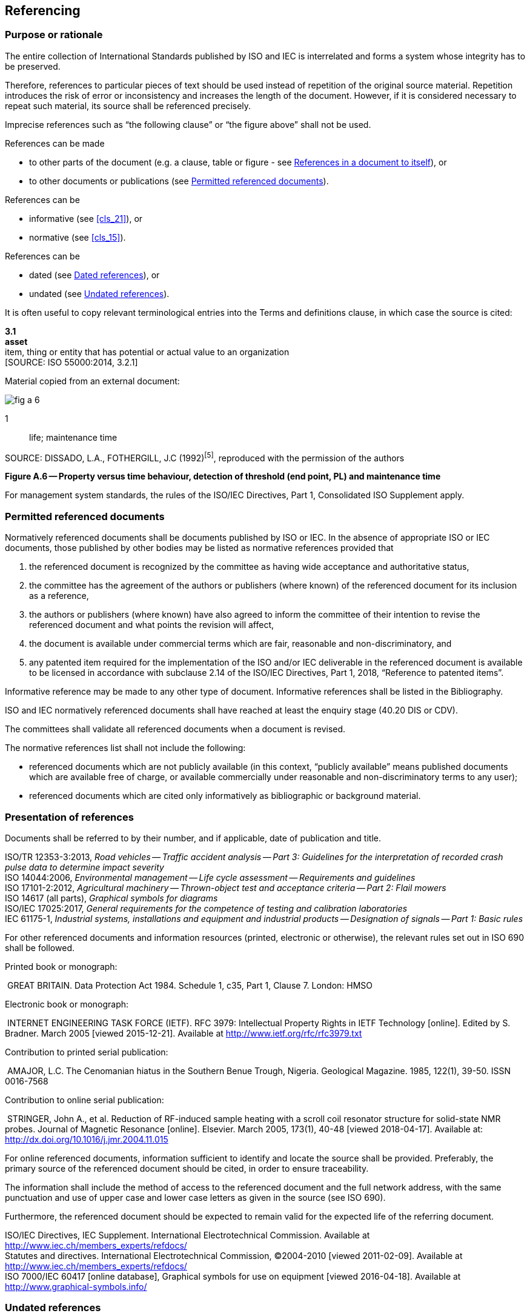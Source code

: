 
[[cls_10]]
== Referencing

[[scls_10-1]]
=== Purpose or rationale

The entire collection of International Standards published by ISO and IEC is interrelated and forms a system whose integrity has to be preserved.

Therefore, references to particular pieces of text should be used instead of repetition of the original source material. Repetition introduces the risk of error or inconsistency and increases the length of the document. However, if it is considered necessary to repeat such material, its source shall be referenced precisely.

Imprecise references such as "`the following clause`" or "`the figure above`" shall not be used.

References can be made

* to other parts of the document (e.g. a clause, table or figure - see <<scls_10-6>>), or
* to other documents or publications (see <<scls_10-2>>).

References can be

* informative (see <<cls_21>>), or
* normative (see <<cls_15>>).

References can be

* dated (see <<scls_10-5>>), or
* undated (see <<scls_10-4>>).


====
It is often useful to copy relevant terminological entries into the Terms and definitions clause, in which case the source is cited:

[align=left]
*3.1* +
*asset* +
item, thing or entity that has potential or actual value to an organization +
&#x200c;[SOURCE: ISO 55000:2014, 3.2.1]
====


====
Material copied from an external document:

[%unnumbered]
image::fig_a-6.jpg[]

[%key]
1:: life; maintenance time

SOURCE: DISSADO, L.A., FOTHERGILL, J.C (1992)^[5]^, reproduced with the permission of the authors

[align=center]
*Figure A.6 -- Property versus time behaviour, detection of threshold (end point, PL) and maintenance time*
====


For management system standards, the rules of the ISO/IEC Directives, Part 1, Consolidated ISO Supplement apply.


[[scls_10-2]]
=== Permitted referenced documents

Normatively referenced documents shall be documents published by ISO or IEC. In the absence of appropriate ISO or IEC documents, those published by other bodies may be listed as normative references provided that

. the referenced document is recognized by the committee as having wide acceptance and authoritative status,
. the committee has the agreement of the authors or publishers (where known) of the referenced document for its inclusion as a reference,
. the authors or publishers (where known) have also agreed to inform the committee of their intention to revise the referenced document and what points the revision will affect,
. the document is available under commercial terms which are fair, reasonable and non-discriminatory, and
. [[item_10-2-e]]any patented item required for the implementation of the ISO and/or IEC deliverable in the referenced document is available to be licensed in accordance with subclause 2.14 of the ISO/IEC Directives, Part 1, 2018, "`Reference to patented items`".

Informative reference may be made to any other type of document. Informative references shall be listed in the Bibliography.

ISO and IEC normatively referenced documents shall have reached at least the enquiry stage (40.20 DIS or CDV).

The committees shall validate all referenced documents when a document is revised.

The normative references list shall not include the following:

* referenced documents which are not publicly available (in this context, "`publicly available`" means published documents which are available free of charge, or available commercially under reasonable and non-discriminatory terms to any user);
* referenced documents which are cited only informatively as bibliographic or background material.


[[scls_10-3]]
=== Presentation of references

Documents shall be referred to by their number, and if applicable, date of publication and title.

====
ISO/TR 12353-3:2013, _Road vehicles -- Traffic accident analysis -- Part 3: Guidelines for the interpretation of recorded crash pulse data to determine impact severity_ +
ISO 14044:2006, _Environmental management -- Life cycle assessment -- Requirements and guidelines_ +
ISO 17101-2:2012, _Agricultural machinery -- Thrown-object test and acceptance criteria -- Part 2: Flail mowers_ +
ISO 14617 (all parts), _Graphical symbols for diagrams_ +
ISO/IEC 17025:2017, _General requirements for the competence of testing and calibration laboratories_ +
IEC 61175-1, _Industrial systems, installations and equipment and industrial products -- Designation of signals -- Part 1: Basic rules_
====


For other referenced documents and information resources (printed, electronic or otherwise), the relevant rules set out in ISO 690 shall be followed.

====
Printed book or monograph:

{nbsp}GREAT BRITAIN. Data Protection Act 1984. Schedule 1, c35, Part 1, Clause 7. London: HMSO

Electronic book or monograph:

{nbsp}INTERNET ENGINEERING TASK FORCE (IETF). RFC 3979: Intellectual Property Rights in IETF Technology [online]. Edited by S. Bradner. March 2005 [viewed 2015-12-21]. Available at http://www.ietf.org/rfc/rfc3979.txt

Contribution to printed serial publication:

{nbsp}AMAJOR, L.C. The Cenomanian hiatus in the Southern Benue Trough, Nigeria. Geological Magazine. 1985, 122(1), 39-50. ISSN 0016-7568

Contribution to online serial publication:

{nbsp}STRINGER, John A., et al. Reduction of RF-induced sample heating with a scroll coil resonator structure for solid-state NMR probes. Journal of Magnetic Resonance [online]. Elsevier. March 2005, 173(1), 40-48 [viewed 2018-04-17]. Available at: http://dx.doi.org/10.1016/j.jmr.2004.11.015
====

For online referenced documents, information sufficient to identify and locate the source shall be provided. Preferably, the primary source of the referenced document should be cited, in order to ensure traceability.

The information shall include the method of access to the referenced document and the full network address, with the same punctuation and use of upper case and lower case letters as given in the source (see ISO 690).

Furthermore, the referenced document should be expected to remain valid for the expected life of the referring document.


====
ISO/IEC Directives, IEC Supplement. International Electrotechnical Commission. Available at http://www.iec.ch/members_experts/refdocs/ +
Statutes and directives. International Electrotechnical Commission, (C)2004-2010 [viewed 2011-02-09]. Available at http://www.iec.ch/members_experts/refdocs/ +
ISO 7000/IEC 60417 [online database], Graphical symbols for use on equipment [viewed 2016-04-18]. Available at http://www.graphical-symbols.info/
====


[[scls_10-4]]
=== Undated references

Undated references may be made:

* only to a complete document;
* if it will be possible to use all future changes of the referenced document for the purposes of the referring document;
* when it is understood that the reference will include all amendments to and revisions of the referenced document.

The date of publication or dash (see <<scls_10-5>>) shall not be given for undated references. When an undated reference is to all parts of a document, the standard identifier shall be followed by "`(all parts)`".

In the Normative references clause or Bibliography, use the following forms to list undated references.

====
[cols="2",options="unnumbered"]
|===
| _IEC 60335 (all parts), Household and similar electrical appliances -- Safety_ + | Reference to all parts
| _IEC 60335-1, Household and similar electrical appliances -- Safety -- Part 1: General requirements_ | Reference to a single part
|===
====

In the text, use the following forms to make undated references to a document.

====
"`… use the methods specified in ISO 128-20 and ISO 80000-1 …`"; +
"`… IEC 60417 shall be used…`".
====


[[scls_10-5]]
=== Dated references

Dated references are references to

* a specific edition, indicated by the date of publication, or
* a specific enquiry or final draft, indicated by a dash.

Normative references to enquiry or final drafts are potentially risky, and are strongly discouraged, as the referenced document can change before publication.

For dated references, each shall be given with its year of publication, or, in the case of enquiry or final drafts, with a dash together with a footnote, such as "`Under preparation`".

The date of publication shall be indicated by the year or, for documents for which more than one edition of the document or an element within the document will be published in the same calendar year, the year of publication and the month (and, where necessary, the day).

If the referenced document is amended or revised, the dated references to it will need to be reviewed to assess whether they should be updated or not.

In this context, a part is regarded as a separate document.

Within the text, references to specific elements (e.g. clauses or subclauses, tables and figures) of a referenced document shall always be dated, because subsequent editions could result in the renumbering of such elements within the referenced document.

In the Normative references clause or Bibliography, use the following forms to list dated references.


====
[cols="2",options="unnumbered"]
|===
| IEC 62271-1:2007, _High-voltage switchgear and controlgear -- Part 1: Common specifications_ | Dated reference to a standard
| IEC 62271-1:2007/AMD1:2011, _High-voltage switchgear and controlgear -- Part 1: Common specifications_ | Dated reference to an amendment (using IEC conventions)
| ISO 7131:2009/Amd 1:2017, _Earth-moving machinery -- Loaders -- Terminology and commercial specifications -- Amendment 1_ | Dated reference to an amendment (using ISO conventions)
|===
====

In the text, use the standard identifier rather than the title when referring to an ISO or IEC publication. The titles are usually only written out in full in the Normative references clause and in the Bibliography.

In the text, use the following forms to make dated references to a document.

====
[cols="2",options="unnumbered"]
|===
| … as specified in IEC 64321-4:1996, Table 1, … | Dated reference to a specific table in another published document
| … perform the tests given in IEC 60068-1:1988 … | Dated reference to a published document
| … use symbol IEC 60417-5017:2002-10… | Dated reference to an entry within a database standard
| … according to IEC 62271-1:2007/AMD1:2011 … | Dated reference to an amendment (using IEC conventions)
| … ISO 1234:—footnote:[Under preparation. Stage at the time of publication: ISO/DIS 1234:2014.], lists the test methods for… | Dated reference to an enquiry or final draft. (Typically, the footnote is inserted the first time the reference appears.)
|===
====

====
Dated versus undated references:

[cols="2",options="unnumbered"]
|===
| The test methods of IEC 61300-2-2 shall be used. | This is a reference to a complete document and it is therefore undated
| The dimensions shall be in accordance with IEC 60793-2-50:2012, Table B.1. | This is a reference to a specific element in the referenced document and it is therefore dated
|===
====


[[scls_10-6]]
=== References in a document to itself

References shall not be made to page numbers, since pagination can change if the referenced document is published in different formats, or if the document is revised.

For an individual document, the form "`this document`" shall be used.

For a document published in separate parts, the standard identifier followed by the phrase "`(all parts)`" shall be used to refer to the entire series.


[example]
The formulae in ISO 10300 (all parts) are intended to establish uniformly acceptable methods for calculating the pitting resistance and bending strength of...

Such undated references are understood to include all amendments and revisions to the referenced document.
